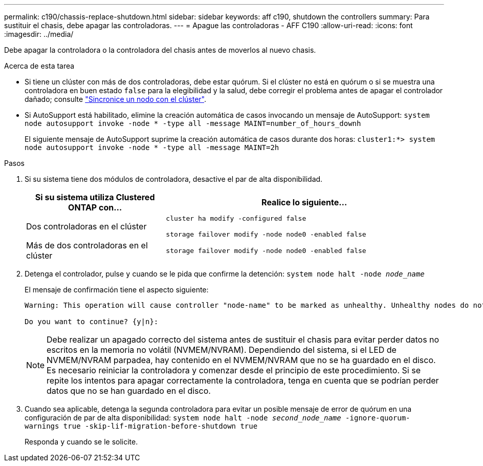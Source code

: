 ---
permalink: c190/chassis-replace-shutdown.html 
sidebar: sidebar 
keywords: aff c190, shutdown the controllers 
summary: Para sustituir el chasis, debe apagar las controladoras. 
---
= Apague las controladoras - AFF C190
:allow-uri-read: 
:icons: font
:imagesdir: ../media/


[role="lead"]
Debe apagar la controladora o la controladora del chasis antes de moverlos al nuevo chasis.

.Acerca de esta tarea
* Si tiene un clúster con más de dos controladoras, debe estar quórum. Si el clúster no está en quórum o si se muestra una controladora en buen estado `false` para la elegibilidad y la salud, debe corregir el problema antes de apagar el controlador dañado; consulte link:https://docs.netapp.com/us-en/ontap/system-admin/synchronize-node-cluster-task.html?q=Quorum["Sincronice un nodo con el clúster"^].
* Si AutoSupport está habilitado, elimine la creación automática de casos invocando un mensaje de AutoSupport: `system node autosupport invoke -node * -type all -message MAINT=number_of_hours_downh`
+
El siguiente mensaje de AutoSupport suprime la creación automática de casos durante dos horas: `cluster1:*> system node autosupport invoke -node * -type all -message MAINT=2h`



.Pasos
. Si su sistema tiene dos módulos de controladora, desactive el par de alta disponibilidad.
+
[cols="1,2"]
|===
| Si su sistema utiliza Clustered ONTAP con... | Realice lo siguiente... 


 a| 
Dos controladoras en el clúster
 a| 
`cluster ha modify -configured false`

`storage failover modify -node node0 -enabled false`



 a| 
Más de dos controladoras en el clúster
 a| 
`storage failover modify -node node0 -enabled false`

|===
. Detenga el controlador, pulse `y` cuando se le pida que confirme la detención: `system node halt -node _node_name_`
+
El mensaje de confirmación tiene el aspecto siguiente:

+
[listing]
----
Warning: This operation will cause controller "node-name" to be marked as unhealthy. Unhealthy nodes do not participate in quorum voting. If the controller goes out of service and one more controller goes out of service there will be a data serving failure for the entire cluster. This will cause a client disruption. Use "cluster show" to verify cluster state. If possible bring other nodes online to improve the resiliency of this cluster.

Do you want to continue? {y|n}:
----
+

NOTE: Debe realizar un apagado correcto del sistema antes de sustituir el chasis para evitar perder datos no escritos en la memoria no volátil (NVMEM/NVRAM). Dependiendo del sistema, si el LED de NVMEM/NVRAM parpadea, hay contenido en el NVMEM/NVRAM que no se ha guardado en el disco. Es necesario reiniciar la controladora y comenzar desde el principio de este procedimiento. Si se repite los intentos para apagar correctamente la controladora, tenga en cuenta que se podrían perder datos que no se han guardado en el disco.

. Cuando sea aplicable, detenga la segunda controladora para evitar un posible mensaje de error de quórum en una configuración de par de alta disponibilidad: `system node halt -node _second_node_name_ -ignore-quorum-warnings true -skip-lif-migration-before-shutdown true`
+
Responda `y` cuando se le solicite.



